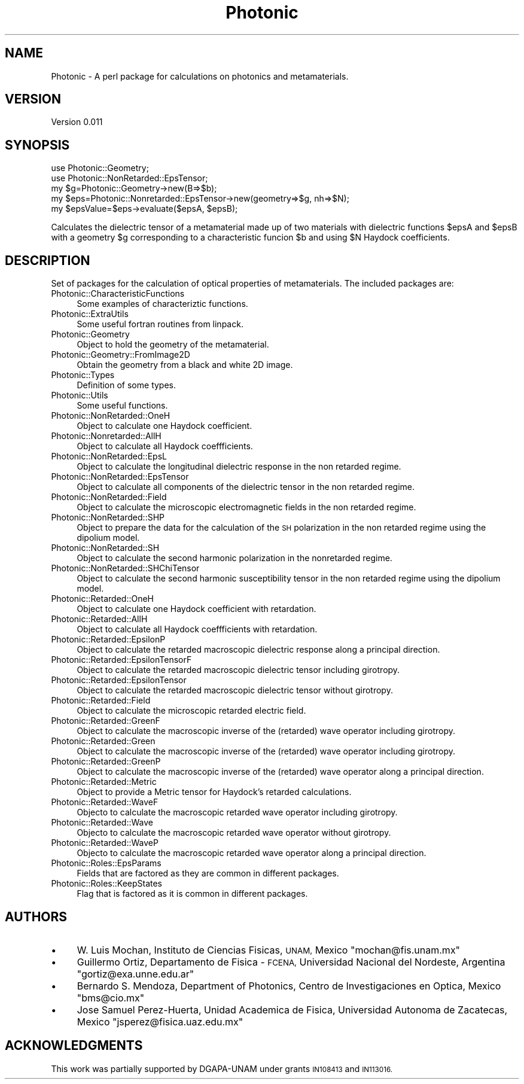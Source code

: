 .\" Automatically generated by Pod::Man 4.10 (Pod::Simple 3.35)
.\"
.\" Standard preamble:
.\" ========================================================================
.de Sp \" Vertical space (when we can't use .PP)
.if t .sp .5v
.if n .sp
..
.de Vb \" Begin verbatim text
.ft CW
.nf
.ne \\$1
..
.de Ve \" End verbatim text
.ft R
.fi
..
.\" Set up some character translations and predefined strings.  \*(-- will
.\" give an unbreakable dash, \*(PI will give pi, \*(L" will give a left
.\" double quote, and \*(R" will give a right double quote.  \*(C+ will
.\" give a nicer C++.  Capital omega is used to do unbreakable dashes and
.\" therefore won't be available.  \*(C` and \*(C' expand to `' in nroff,
.\" nothing in troff, for use with C<>.
.tr \(*W-
.ds C+ C\v'-.1v'\h'-1p'\s-2+\h'-1p'+\s0\v'.1v'\h'-1p'
.ie n \{\
.    ds -- \(*W-
.    ds PI pi
.    if (\n(.H=4u)&(1m=24u) .ds -- \(*W\h'-12u'\(*W\h'-12u'-\" diablo 10 pitch
.    if (\n(.H=4u)&(1m=20u) .ds -- \(*W\h'-12u'\(*W\h'-8u'-\"  diablo 12 pitch
.    ds L" ""
.    ds R" ""
.    ds C` ""
.    ds C' ""
'br\}
.el\{\
.    ds -- \|\(em\|
.    ds PI \(*p
.    ds L" ``
.    ds R" ''
.    ds C`
.    ds C'
'br\}
.\"
.\" Escape single quotes in literal strings from groff's Unicode transform.
.ie \n(.g .ds Aq \(aq
.el       .ds Aq '
.\"
.\" If the F register is >0, we'll generate index entries on stderr for
.\" titles (.TH), headers (.SH), subsections (.SS), items (.Ip), and index
.\" entries marked with X<> in POD.  Of course, you'll have to process the
.\" output yourself in some meaningful fashion.
.\"
.\" Avoid warning from groff about undefined register 'F'.
.de IX
..
.nr rF 0
.if \n(.g .if rF .nr rF 1
.if (\n(rF:(\n(.g==0)) \{\
.    if \nF \{\
.        de IX
.        tm Index:\\$1\t\\n%\t"\\$2"
..
.        if !\nF==2 \{\
.            nr % 0
.            nr F 2
.        \}
.    \}
.\}
.rr rF
.\"
.\" Accent mark definitions (@(#)ms.acc 1.5 88/02/08 SMI; from UCB 4.2).
.\" Fear.  Run.  Save yourself.  No user-serviceable parts.
.    \" fudge factors for nroff and troff
.if n \{\
.    ds #H 0
.    ds #V .8m
.    ds #F .3m
.    ds #[ \f1
.    ds #] \fP
.\}
.if t \{\
.    ds #H ((1u-(\\\\n(.fu%2u))*.13m)
.    ds #V .6m
.    ds #F 0
.    ds #[ \&
.    ds #] \&
.\}
.    \" simple accents for nroff and troff
.if n \{\
.    ds ' \&
.    ds ` \&
.    ds ^ \&
.    ds , \&
.    ds ~ ~
.    ds /
.\}
.if t \{\
.    ds ' \\k:\h'-(\\n(.wu*8/10-\*(#H)'\'\h"|\\n:u"
.    ds ` \\k:\h'-(\\n(.wu*8/10-\*(#H)'\`\h'|\\n:u'
.    ds ^ \\k:\h'-(\\n(.wu*10/11-\*(#H)'^\h'|\\n:u'
.    ds , \\k:\h'-(\\n(.wu*8/10)',\h'|\\n:u'
.    ds ~ \\k:\h'-(\\n(.wu-\*(#H-.1m)'~\h'|\\n:u'
.    ds / \\k:\h'-(\\n(.wu*8/10-\*(#H)'\z\(sl\h'|\\n:u'
.\}
.    \" troff and (daisy-wheel) nroff accents
.ds : \\k:\h'-(\\n(.wu*8/10-\*(#H+.1m+\*(#F)'\v'-\*(#V'\z.\h'.2m+\*(#F'.\h'|\\n:u'\v'\*(#V'
.ds 8 \h'\*(#H'\(*b\h'-\*(#H'
.ds o \\k:\h'-(\\n(.wu+\w'\(de'u-\*(#H)/2u'\v'-.3n'\*(#[\z\(de\v'.3n'\h'|\\n:u'\*(#]
.ds d- \h'\*(#H'\(pd\h'-\w'~'u'\v'-.25m'\f2\(hy\fP\v'.25m'\h'-\*(#H'
.ds D- D\\k:\h'-\w'D'u'\v'-.11m'\z\(hy\v'.11m'\h'|\\n:u'
.ds th \*(#[\v'.3m'\s+1I\s-1\v'-.3m'\h'-(\w'I'u*2/3)'\s-1o\s+1\*(#]
.ds Th \*(#[\s+2I\s-2\h'-\w'I'u*3/5'\v'-.3m'o\v'.3m'\*(#]
.ds ae a\h'-(\w'a'u*4/10)'e
.ds Ae A\h'-(\w'A'u*4/10)'E
.    \" corrections for vroff
.if v .ds ~ \\k:\h'-(\\n(.wu*9/10-\*(#H)'\s-2\u~\d\s+2\h'|\\n:u'
.if v .ds ^ \\k:\h'-(\\n(.wu*10/11-\*(#H)'\v'-.4m'^\v'.4m'\h'|\\n:u'
.    \" for low resolution devices (crt and lpr)
.if \n(.H>23 .if \n(.V>19 \
\{\
.    ds : e
.    ds 8 ss
.    ds o a
.    ds d- d\h'-1'\(ga
.    ds D- D\h'-1'\(hy
.    ds th \o'bp'
.    ds Th \o'LP'
.    ds ae ae
.    ds Ae AE
.\}
.rm #[ #] #H #V #F C
.\" ========================================================================
.\"
.IX Title "Photonic 3"
.TH Photonic 3 "2019-03-26" "perl v5.28.1" "User Contributed Perl Documentation"
.\" For nroff, turn off justification.  Always turn off hyphenation; it makes
.\" way too many mistakes in technical documents.
.if n .ad l
.nh
.SH "NAME"
Photonic \- A perl package for calculations on photonics and metamaterials.
.SH "VERSION"
.IX Header "VERSION"
Version 0.011
.SH "SYNOPSIS"
.IX Header "SYNOPSIS"
.Vb 2
\&  use Photonic::Geometry;
\&  use Photonic::NonRetarded::EpsTensor;
\&
\&  my $g=Photonic::Geometry\->new(B=>$b);
\&  my $eps=Photonic::Nonretarded::EpsTensor\->new(geometry=>$g, nh=>$N);
\&  my $epsValue=$eps\->evaluate($epsA, $epsB);
.Ve
.PP
Calculates the dielectric tensor of a metamaterial made up of two
materials with dielectric functions \f(CW$epsA\fR and \f(CW$epsB\fR with a geometry \f(CW$g\fR
corresponding to a characteristic funcion \f(CW$b\fR and using \f(CW$N\fR Haydock
coefficients.
.SH "DESCRIPTION"
.IX Header "DESCRIPTION"
Set of packages for the calculation of optical properties of
metamaterials. The included packages are:
.IP "Photonic::CharacteristicFunctions" 4
.IX Item "Photonic::CharacteristicFunctions"
Some examples of characteriztic functions.
.IP "Photonic::ExtraUtils" 4
.IX Item "Photonic::ExtraUtils"
Some useful fortran routines from linpack.
.IP "Photonic::Geometry" 4
.IX Item "Photonic::Geometry"
Object to hold the geometry of the metamaterial.
.IP "Photonic::Geometry::FromImage2D" 4
.IX Item "Photonic::Geometry::FromImage2D"
Obtain the geometry from a black and white 2D image.
.IP "Photonic::Types" 4
.IX Item "Photonic::Types"
Definition of some types.
.IP "Photonic::Utils" 4
.IX Item "Photonic::Utils"
Some useful functions.
.IP "Photonic::NonRetarded::OneH" 4
.IX Item "Photonic::NonRetarded::OneH"
Object to calculate one Haydock coefficient.
.IP "Photonic::Nonretarded::AllH" 4
.IX Item "Photonic::Nonretarded::AllH"
Object to calculate all Haydock coeffficients.
.IP "Photonic::NonRetarded::EpsL" 4
.IX Item "Photonic::NonRetarded::EpsL"
Object to calculate the longitudinal dielectric response in the non
retarded regime.
.IP "Photonic::NonRetarded::EpsTensor" 4
.IX Item "Photonic::NonRetarded::EpsTensor"
Object to calculate all components of the dielectric tensor in the non
retarded regime.
.IP "Photonic::NonRetarded::Field" 4
.IX Item "Photonic::NonRetarded::Field"
Object to calculate the microscopic electromagnetic fields in the non
retarded regime.
.IP "Photonic::NonRetarded::SHP" 4
.IX Item "Photonic::NonRetarded::SHP"
Object to prepare the data for the calculation of the \s-1SH\s0 polarization
in the non retarded regime using the dipolium model.
.IP "Photonic::NonRetarded::SH" 4
.IX Item "Photonic::NonRetarded::SH"
Object to calculate the second harmonic polarization in the
nonretarded regime.
.IP "Photonic::NonRetarded::SHChiTensor" 4
.IX Item "Photonic::NonRetarded::SHChiTensor"
Object to calculate the second harmonic susceptibility tensor in the
non retarded regime using the dipolium model.
.IP "Photonic::Retarded::OneH" 4
.IX Item "Photonic::Retarded::OneH"
Object to calculate one Haydock coefficient with retardation.
.IP "Photonic::Retarded::AllH" 4
.IX Item "Photonic::Retarded::AllH"
Object to calculate all Haydock coeffficients with retardation.
.IP "Photonic::Retarded::EpsilonP" 4
.IX Item "Photonic::Retarded::EpsilonP"
Object to calculate the retarded macroscopic dielectric response along
a principal direction.
.IP "Photonic::Retarded::EpsilonTensorF" 4
.IX Item "Photonic::Retarded::EpsilonTensorF"
Object to calculate the retarded macroscopic dielectric tensor
including girotropy.
.IP "Photonic::Retarded::EpsilonTensor" 4
.IX Item "Photonic::Retarded::EpsilonTensor"
Object to calculate the retarded macroscopic dielectric tensor without
girotropy.
.IP "Photonic::Retarded::Field" 4
.IX Item "Photonic::Retarded::Field"
Object to calculate the microscopic retarded electric field.
.IP "Photonic::Retarded::GreenF" 4
.IX Item "Photonic::Retarded::GreenF"
Object to calculate the macroscopic inverse of the (retarded) wave operator
including girotropy.
.IP "Photonic::Retarded::Green" 4
.IX Item "Photonic::Retarded::Green"
Object to calculate the macroscopic inverse of the (retarded) wave operator
including girotropy.
.IP "Photonic::Retarded::GreenP" 4
.IX Item "Photonic::Retarded::GreenP"
Object to calculate the macroscopic inverse of the (retarded) wave operator
along a principal direction.
.IP "Photonic::Retarded::Metric" 4
.IX Item "Photonic::Retarded::Metric"
Object to provide a Metric tensor for Haydock's retarded calculations.
.IP "Photonic::Retarded::WaveF" 4
.IX Item "Photonic::Retarded::WaveF"
Objecto to calculate the macroscopic retarded wave operator including
girotropy.
.IP "Photonic::Retarded::Wave" 4
.IX Item "Photonic::Retarded::Wave"
Objecto to calculate the macroscopic retarded wave operator without
girotropy.
.IP "Photonic::Retarded::WaveP" 4
.IX Item "Photonic::Retarded::WaveP"
Objecto to calculate the macroscopic retarded wave operator along a
principal direction.
.IP "Photonic::Roles::EpsParams" 4
.IX Item "Photonic::Roles::EpsParams"
Fields that are factored as they are common in different packages.
.IP "Photonic::Roles::KeepStates" 4
.IX Item "Photonic::Roles::KeepStates"
Flag that is factored as it is common in different packages.
.SH "AUTHORS"
.IX Header "AUTHORS"
.IP "\(bu" 4
W. Luis Mocha\*'n, Instituto de Ciencias Fi\*'sicas, \s-1UNAM,\s0 Me\*'xico
\&\f(CW\*(C`mochan@fis.unam.mx\*(C'\fR
.IP "\(bu" 4
Guillermo Ortiz, Departamento de Fi\*'sica \- \s-1FCENA,\s0 Universidad
Nacional del Nordeste, Argentina \f(CW\*(C`gortiz@exa.unne.edu.ar\*(C'\fR
.IP "\(bu" 4
Bernardo S. Mendoza, Department of Photonics, Centro de
Investigaciones en O\*'ptica, Me\*'xico \f(CW\*(C`bms@cio.mx\*(C'\fR
.IP "\(bu" 4
Jose\*' Samuel Pe\*'rez\-Huerta, Unidad Acade\*'mica de Fi\*'sica,
Universidad Auto\*'noma de Zacatecas, Me\*'xico  \f(CW\*(C`jsperez@fisica.uaz.edu.mx\*(C'\fR
.SH "ACKNOWLEDGMENTS"
.IX Header "ACKNOWLEDGMENTS"
This work was partially supported by DGAPA-UNAM under grants \s-1IN108413\s0
and \s-1IN113016.\s0

